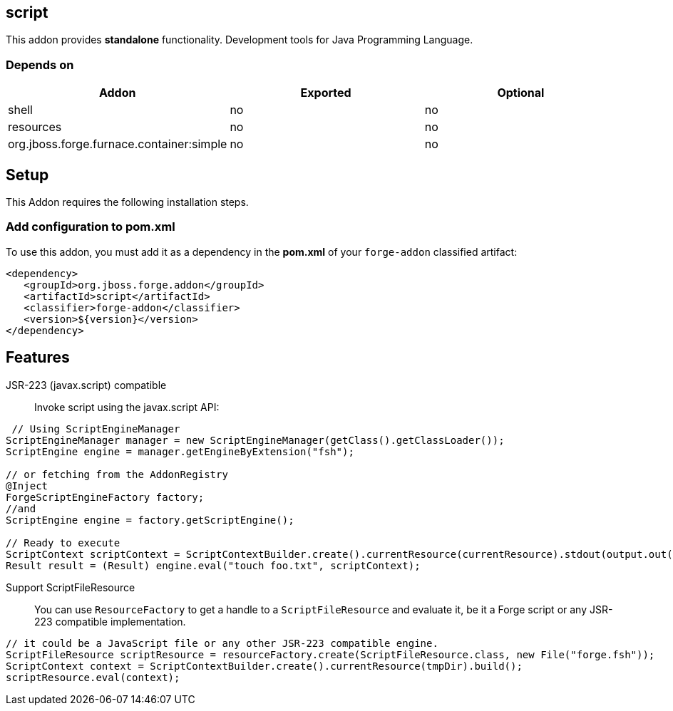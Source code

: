 == script
:idprefix: id_ 

This addon provides *standalone* functionality. Development tools for Java Programming Language.
        
=== Depends on
[options="header"]
|===
|Addon |Exported |Optional

|shell
|no
|no

|resources
|no
|no

|org.jboss.forge.furnace.container:simple
|no
|no
|===

== Setup
This Addon requires the following installation steps.

=== Add configuration to pom.xml 
To use this addon, you must add it as a dependency in the *pom.xml* of your `forge-addon` classified artifact:

[source,xml]
----
<dependency>
   <groupId>org.jboss.forge.addon</groupId>
   <artifactId>script</artifactId>
   <classifier>forge-addon</classifier>
   <version>${version}</version>
</dependency>
----

== Features
JSR-223 (javax.script) compatible:: 
Invoke script using the javax.script API:
[source,java]
----
 // Using ScriptEngineManager
ScriptEngineManager manager = new ScriptEngineManager(getClass().getClassLoader());
ScriptEngine engine = manager.getEngineByExtension("fsh");
	
// or fetching from the AddonRegistry
@Inject
ForgeScriptEngineFactory factory;
//and
ScriptEngine engine = factory.getScriptEngine();

// Ready to execute 	
ScriptContext scriptContext = ScriptContextBuilder.create().currentResource(currentResource).stdout(output.out()).stderr(output.err()).build();
Result result = (Result) engine.eval("touch foo.txt", scriptContext);
----
Support ScriptFileResource::
You can use `ResourceFactory` to get a handle to a `ScriptFileResource` and evaluate it, be it a Forge script or any JSR-223 compatible implementation. 
[source,java]
----
// it could be a JavaScript file or any other JSR-223 compatible engine.
ScriptFileResource scriptResource = resourceFactory.create(ScriptFileResource.class, new File("forge.fsh"));
ScriptContext context = ScriptContextBuilder.create().currentResource(tmpDir).build();
scriptResource.eval(context);
----
